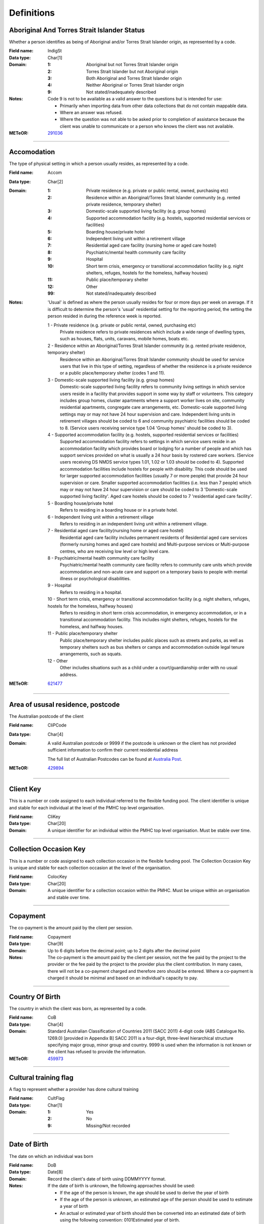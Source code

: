 Definitions
-----------

Aboriginal And Torres Strait Islander Status
^^^^^^^^^^^^^^^^^^^^^^^^^^^^^^^^^^^^^^^^^^^^

Whether a person identifies as being of Aboriginal and/or Torres Strait Islander origin, as represented by a code.

:Field name: IndigSt

:Data type: Char[1]

:Domain:
  :1: Aboriginal but not Torres Strait Islander origin
  :2: Torres Strait Islander but not Aboriginal origin
  :3: Both Aboriginal and Torres Strait Islander origin
  :4: Neither Aboriginal or Torres Strait Islander origin
  :9: Not stated/inadequately described

:Notes:
  Code 9 is not to be available as a valid answer to the questions but is intended for use:
  
  - Primarily when importing data from other data collections that do not contain mappable data.
  - Where an answer was refused.
  - Where the question was not able to be asked prior to completion of assistance because the client was unable
    to communicate or a person who knows the client was not available.

:METeOR: `291036 <http://meteor.aihw.gov.au/content/index.phtml/itemId/291036>`__

----------

Accomodation
^^^^^^^^^^^^

The type of physical setting in which a person usually resides, as represented by a code.

:Field name: Accom

:Data type: Char[2]

:Domain:
  :1: Private residence (e.g. private or public rental, owned, purchasing etc)
  :2: Residence within an Aboriginal/Torres Strait Islander community (e.g. rented private residence, temporary shelter)
  :3: Domestic-scale supported living facility (e.g. group homes)
  :4: Supported accommodation facility (e.g. hostels, supported residential services or facilities)
  :5: Boarding house/private hotel
  :6: Independent living unit within a retirement village
  :7: Residential aged care facility (nursing home or aged care hostel)
  :8: Psychiatric/mental health community care facility
  :9: Hospital
  :10: Short term crisis, emergency or transitional accommodation facility (e.g. night shelters, refuges, hostels for the homeless, halfway houses)
  :11: Public place/temporary shelter
  :12: Other
  :99: Not stated/inadequately described

:Notes:
  'Usual' is defined as where the person usually resides for four or more days per week on average. If it is
  difficult to determine the person's 'usual' residential setting for the reporting period, the setting the person
  resided in during the reference week is reported.
  
  1 - Private residence (e.g. private or public rental, owned, purchasing etc)
   Private residence refers to private residences which include a wide range of dwelling types,
   such as houses, flats, units, caravans, mobile homes, boats etc.
  
  2 - Residence within an Aboriginal/Torres Strait Islander community (e.g. rented private residence, temporary shelter)
    Residence within an Aboriginal/Torres Strait Islander community should be used for service users that
    live in this type of setting, regardless of whether the residence is a private residence or a
    public place/temporary shelter (codes 1 and 11).
  
  3 - Domestic-scale supported living facility (e.g. group homes)
    Domestic-scale supported living facility refers to community living settings in which service users
    reside in a facility that provides support in some way by staff or volunteers. This category includes
    group homes, cluster apartments where a support worker lives on site, community residential apartments,
    congregate care arrangements, etc. Domestic-scale supported living settings may or may not have 24 hour
    supervision and care. Independent living units in retirement villages should be coded to 6 and
    community psychiatric facilities should be coded to 8. (Service users receiving service type
    1.04 'Group homes' should be coded to 3).
  
  4 - Supported accommodation facility (e.g. hostels, supported residential services or facilities)
    Supported accommodation facility refers to settings in which service users reside in an accommodation
    facility which provides board or lodging for a number of people and which has support services provided
    on what is usually a 24 hour basis by rostered care workers. (Service users receiving DS NMDS service
    types 1.01, 1.02 or 1.03 should be coded to 4). Supported accommodation facilities include hostels for
    people with disability. This code should be used for larger supported accommodation facilities
    (usually 7 or more people) that provide 24 hour supervision or care. Smaller supported accommodation
    facilities (i.e. less than 7 people) which may or may not have 24 hour supervision or care should be
    coded to 3 'Domestic-scale supported living facility'. Aged care hostels should be coded to 7
    'residential aged care facility'.
  
  5 - Boarding house/private hotel
    Refers to residing in a boarding house or in a private hotel.
  
  6 - Independent living unit within a retirement village
    Refers to residing in an independent living unit within a retirement village.
  
  7 - Residential aged care facility(nursing home or aged care hostel)
    Residential aged care facility includes permanent residents of Residential aged care services
    (formerly nursing homes and aged care hostels) and Multi-purpose services or Multi-purpose centres,
    who are receiving low level or high level care.
  
  8 - Psychiatric/mental health community care facility
    Psychiatric/mental health community care facility refers to community care units which provide
    accommodation and non-acute care and support on a temporary basis to people with mental illness
    or psychological disabilities.
  
  9 - Hospital
    Refers to residing in a hospital.
  
  10 - Short term crisis, emergency or transitional accommodation facility (e.g. night shelters, refuges, hostels for the homeless, halfway houses)
    Refers to residing in short term crisis accommodation, in emergency accommodation, or in a
    transitional accommodation facility. This includes night shelters, refuges, hostels for the homeless,
    and halfway houses.
  
  11 - Public place/temporary shelter
    Public place/temporary shelter includes public places such as streets and parks, as well as
    temporary shelters such as bus shelters or camps and accommodation outside legal tenure arrangements,
    such as squats.
  
  12 - Other
    Other includes situations such as a child under a court/guardianship order with no usual address.

:METeOR: `621477 <http://meteor.aihw.gov.au/content/index.phtml/itemId/621477>`__

----------

Area of ususal residence, postcode
^^^^^^^^^^^^^^^^^^^^^^^^^^^^^^^^^^

The Australian postcode of the client

:Field name: CliPCode

:Data type: Char[4]

:Domain:
  A valid Australian postcode or 9999 if the postcode is unknown or the client
  has not provided sufficient information to confirm their current residential
  address
  
  The full list of Australian Postcodes can be found at `Australia Post
  <http://www.auspost.com.au/>`_.

:METeOR: `429894 <http://meteor.aihw.gov.au/content/index.phtml/itemId/429894>`__

----------

Client Key
^^^^^^^^^^

This is a number or code assigned to each individual referred to the
flexible funding pool. The client identifier is unique and stable for each
individual at the level of the PMHC top level organisation.

:Field name: CliKey

:Data type: Char[20]

:Domain:
  A unique identifier for an individual within the PMHC top level organisation. Must be stable over time.

----------

Collection Occasion Key
^^^^^^^^^^^^^^^^^^^^^^^

This is a number or code assigned to each collection occasion in the
flexible funding pool. The Collection Occasion Key is unique and stable for each collection occasion at the
level of the organisation.

:Field name: ColocKey

:Data type: Char[20]

:Domain:
  A unique identifier for a collection occasion within the PMHC. Must be unique within an organisation and
  stable over time.

----------

Copayment
^^^^^^^^^

The co-payment is the amount paid by the client per session.

:Field name: Copayment

:Data type: Char[9]

:Domain:
  Up to 6 digits before the decimal point; up to 2 digits after the decimal point

:Notes:
  The co-payment is the amount paid by the client per session, not the fee paid by the project to
  the provider or the fee paid by the project to the provider plus the client contribution. In many cases,
  there will not be a co-payment charged and therefore zero should be entered. Where a co-payment is charged
  it should be minimal and based on an individual's capacity to pay.

----------

Country Of Birth
^^^^^^^^^^^^^^^^

The country in which the client was born, as represented by a code.

:Field name: CoB

:Data type: Char[4]

:Domain:
  Standard Australian Classification of Countries 2011 (SACC 2011) 4-digit code (ABS Catalogue No. 1269.0)
  [provided in Appendix B] SACC 2011 is a four-digit, three-level hierarchical structure specifying major group,
  minor group and country. 9999 is used when the information is not known or the client has refused to provide
  the information.

:METeOR: `459973 <http://meteor.aihw.gov.au/content/index.phtml/itemId/459973>`__

----------

Cultural training flag
^^^^^^^^^^^^^^^^^^^^^^

A flag to represent whether a provider has done cultural training

:Field name: CultFlag

:Data type: Char[1]

:Domain:
  :1: Yes
  :2: No
  :9: Missing/Not recorded

----------

Date of Birth
^^^^^^^^^^^^^

The date on which an individual was born

:Field name: DoB

:Data type: Date[8]

:Domain:
  Record the client's date of birth using DDMMYYYY format.

:Notes:
  If the date of birth is unknown, the following approaches should be used:
  
  - If the age of the person is known, the age should be used to derive the year of birth
  - If the age of the person is unknown, an estimated age of the person should be used to estimate a year of birth
  - An actual or estimated year of birth should then be converted into an estimated date of birth using the
    following convention: 0101Estimated year of birth.
  - If the date of birth is totally unknown, use 09099999.
  - If you have estimated the year of birth make sure you record this in the 'Estimated date of birth flag'

:METeOR: `287007 <http://meteor.aihw.gov.au/content/index.phtml/itemId/287007>`__

----------

Duration
^^^^^^^^


:Field name: Duration

:Data type: Char[1]

:Domain:
  :1: 0-15 mins
  :2: 16-30 mins
  :3: 31-45 mins
  :4: 46-60 mins
  :5: 61-75 mins
  :6: 76-90 mins
  :7: 91-105 mins
  :8: 106-120 mins
  :9: over 120 mins

----------

Employment Participation
^^^^^^^^^^^^^^^^^^^^^^^^

Whether a person in paid employment is employed full-time or part-time, as represented by a code.

:Field name: EmpPart

:Data type: Char[1]

:Domain:
  :1: Full-time
  :2: Part-time
  :7: Not applicable - not in the labour force
  :9: Not stated/inadequately described

:Notes:
  Applies only to people whose labour force status is employed. (See metadata item Labour Force Status,
  for a definition of 'employed'). Paid employment includes persons who performed some work for wages or
  salary, in cash or in kind, and persons temporarily absent from a paid employment job but who retained a
  formal attachment to that job.
  
  1 - Full-time
    Employed persons are working full-time if they:
    (a) usually work 35 hours or more in a week (in all paid jobs) or
    (b) although usually working less than 35 hours a week, actually worked 35 hours or more during
    the reference period.
  
  2 - Part-time
    Employed persons are working part-time if they usually work less than 35 hours a week (in all paid jobs)
    and either did so during the reference period, or were not at work in the reference period.
  
  9 - Not stated / inadequately described
    Is not to be used on primary collection forms. It is primarily for use in administrative collections
    when transferring data from data sets where the item has not been collected.

:METeOR: `269950 <http://meteor.aihw.gov.au/content/index.phtml/itemId/269950>`__

----------

Episode Completion Status
^^^^^^^^^^^^^^^^^^^^^^^^^


:Field name: CompSt

:Data type: Char[1]

:Domain:
  :1: Treatment complete
  :2: Patient could not be contacted
  :3: Patient refused treatment
  :4: Patient referred elsewhere
  :5: Treatment incomplete but referral closed
  :6: Patient ineligible

----------

Episode End Date
^^^^^^^^^^^^^^^^

The date on which an episode of mental health care is formally or statistically ended.

:Field name: EpiEnd

:Data type: Date[8]

:Domain:
  For Date fields, data must be recorded in compliance with the standard format used across the National Health
  Data Dictionary; specifically, dates must be of fixed 8 column width in the format DDMMYYYY, with leading
  zeros used when necessary to pad out a value. For instance, 13th March 2008 would appear as 13032008.

:METeOR: `614094 <http://meteor.aihw.gov.au/content/index.phtml/itemId/614094>`__

----------

Episode Key
^^^^^^^^^^^

This is a number or code assigned to each episode in the.
flexible funding pool. The Episode Key is unique and stable for each episode at the level of the
organisation.

:Field name: EpiKey

:Data type: Char[20]

:Domain:
  A unique identifier for an episode within the PMHC. Must be unique within an organisation and stable over time.

----------

Episode/Patient Outcome
^^^^^^^^^^^^^^^^^^^^^^^


:Field name: EpiOutcome

:Data type: Char[2]

:Domain:
  To be defined

----------

Episode Start Date
^^^^^^^^^^^^^^^^^^

The date on which the client formally or statistically commences an episode of mental health care,
expressed as DDMMYYYY.

:Field name: EpiStart

:Data type: Date[8]

:Domain:
  For Date fields, data must be recorded in compliance with the standard format used across the National
  Health Data Dictionary; specifically, dates must be of fixed 8 column width in the format DDMMYYYY, with
  leading zeros used when necessary to pad out a value. For instance, 13th March 2008 would appear as 13032008.

:Notes:
  This field will be derived from the first service event date.

:METeOR: `614072 <http://meteor.aihw.gov.au/content/index.phtml/itemId/614072>`__

----------

Estimated Date of Birth Flag
^^^^^^^^^^^^^^^^^^^^^^^^^^^^

The date of birth estimate flag records whether or not the client's date of birth has been estimated.

:Field name: DoBFlag

:Data type: Char[1]

:Domain:
  :1: Date of birth is accurate
  :2: Date of birth is an estimate
  :8: Date of birth is a "dummy" date (ie, 09099999)
  :9: Accuracy of stated date of birth is not known

----------

Gender
^^^^^^

The term 'gender' refers to the way in which a person identifies their masculine or feminine
characteristics. A persons gender relates to their deeply held internal and individual sense of gender and is
not always exclusively male or female. It may or may not correspond to their sex assigned at birth.

:Field name: Gender

:Data type: Char[1]

:Domain:
  :0: Not stated/Inadequately described
  :1: Male
  :2: Female
  :3: Other
:Notes:
  As defined by Australian Bureau of Statistics `1200.0.55.012 - Standard for Sex and Gender Variables, 2016
  <http://www.abs.gov.au/ausstats/abs@.nsf/Latestproducts/1200.0.55.012Main%20Features12016?opendocument&tabname=Summary&prodno=1200.0.55.012&issue=2016&num=&view=>`_

----------

Income Status - Ranges? or Low Income?
^^^^^^^^^^^^^^^^^^^^^^^^^^^^^^^^^^^^^^


:Field name: IncomeSt

:Data type: Char[1]

:Domain:
  To be defined

----------

Labour Force Status
^^^^^^^^^^^^^^^^^^^

The self-reported status the person currently has in being either in the labour force (employed/unemployed) or not in the labour force, as represented by a code.

:Field name: LabourSt

:Data type: Char[1]

:Domain:
  :1: Employed
  :2: Unemployed
  :3: Not in the Labour Force
  :9: Not stated/inadequately described

:Notes:
  1 - Employed
    Employed persons are those aged 15 years and over who met one of the following criteria during the
    reference week:
  
    - Worked for one hour or more for pay, profit, commission or payment in kind, in a job or business or
      son a farm (employees and owner managers of incorporated or unincorporated enterprises).
    - Worked for one hour or more without pay in a family business or on a farm (contributing family workers).
    - Were employees who had a job but were not at work and were:
  
      - away from work for less than four weeks up to the end of the reference week; or
      - away from work for more than four weeks up to the end of the reference week and
      - received pay for some or all of the four week period to the end of the reference week; or
      - away from work as a standard work or shift arrangement; or
      - on strike or locked out; or
      - on workers' compensation and expected to return to their job.
    - Were owner managers who had a job, business or farm, but were not at work.
  
  2 - Unemployed
    Unemployed persons are those aged 15 years and over who were not employed during the reference week, and:
  
    - had actively looked for full time or part time work at any time in the four weeks up to the end of
      the reference week and were available for work in the reference week; or
    - were waiting to start a new job within four weeks from the end of the reference week and could have
      started in the reference week if the job had been available then.
  
    Actively looked for work includes:
  
    - written, telephoned or applied to an employer for work;
    - had an interview with an employer for work;
    - answered an advertisement for a job;
    - checked or registered with a Job Services Australia provider or any other employment agency;
    - taken steps to purchase or start your own business;
    - advertised or tendered for work; and
    - contacted friends or relatives in order to obtain work.
  
  3 - Not in the labour force
    Persons not in the labour force are those aged 15 years and over who were not in the categories
    employed or unemployed, as defined, during the reference week. They include people who undertook
    unpaid household duties or other voluntary work only, were retired, voluntarily inactive and
    those permanently unable to work.

:METeOR: `621450 <http://meteor.aihw.gov.au/content/index.phtml/itemId/621450>`__

----------

Main language other than English spoken at home
^^^^^^^^^^^^^^^^^^^^^^^^^^^^^^^^^^^^^^^^^^^^^^^

The language reported by a client as the main language other than English spoken by that client in
his/her home (or most recent private residential setting occupied by the client) to communicate
with other residents of the home or setting and regular visitors, as represented by a code.

:Field name: MLSH

:Data type: Char[4]

:Domain:
  Australian Standard Classification of Languages 2011 4-digit code (ABS Catalogue No. 1267.0) or 9999 if
  info is not known or client refuses to supply.

:METeOR: `460125 <http://meteor.aihw.gov.au/content/index.phtml/itemId/460125>`__

----------

Marital Status
^^^^^^^^^^^^^^

A person's current relationship status in terms of a couple relationship or, for those not in a
couple relationship, the existence of a current or previous registered marriage, as represented by a code.

:Field name: MaritalSt

:Data type: Char[1]

:Domain:
  :1: Never married
  :2: Widowed
  :3: Divorced
  :4: Separated
  :5: Married (registered and do facto)
  :9: Not stated/inadequately described

:Notes:
  Refers to the current marital status of a person.
  
  2 - Widowed
    This code usually refers to registered marriages but when self-reported may also refer to de facto marriages.
  
  4 - Separated
    This code refers to registered marriages but when self-reported may also refer to de facto marriages.
  
  5 - Married (registered and de facto)
    Includes people who have been divorced or widowed but have since re-married, and should be
    generally accepted as applicable to all de facto couples, including of the same sex.
  
  6 - Not stated/inadequately described
    This code is not for use on primary collection forms. It is primarily for use in administrative
    collections when transferring data from data sets where the item has not been collected.

:METeOR: `291045 <http://meteor.aihw.gov.au/content/index.phtml/itemId/291045>`__

----------

Measure Date
^^^^^^^^^^^^

Measure date

:Field name: MeasDate

:Data type: Date[8]

:Domain:
  For Date fields, data must be recorded in compliance with the standard format used across the
  National Health Data Dictionary; specifically, dates must be of fixed 8 column width in the format DDMMYYYY,
  with leading zeros used when necessary to pad out a value. For instance, 13th March 2008 would appear as 13032008.

----------

Measure Name
^^^^^^^^^^^^


:Field name: Measure

:Data type: Char[20]

:Domain:
  The name of the measure

----------

Medication
^^^^^^^^^^


:Field name: Medication

:Data type: Char[1]

:Domain:
  Was this the current four items plus 'Not on medication' with Yes/No/Missing for each item or an ATC Level 3 code?

----------

Mental health service contact - client participation indicator
^^^^^^^^^^^^^^^^^^^^^^^^^^^^^^^^^^^^^^^^^^^^^^^^^^^^^^^^^^^^^^

An indicator of whether the client has participated in a service contact, as represented by a code.

:Field name: PartIndic

:Data type: Char[1]

:Domain:
  :1: Yes
  :2: No

:Notes:
  Service contacts are not restricted to in-person communication but can include telephone, video link or
  other forms of direct communication.
  
  1 - Yes
    This code is to be used for service contacts between a specialised mental health service provider
    and the patient/client in whose clinical record the service contact would normally warrant a dated
    entry, where the patient/client is participating.
  
  2 - No
    This code is to be used for service contacts between a specialised mental health service provider
    and a third party(ies) where the patient/client, in whose clinical record the service contact would
    normally warrant a dated entry, is not participating.

:METeOR: `494341 <http://meteor.aihw.gov.au/content/index.phtml/itemId/494341>`__

----------

Mental Health Service Contact Date
^^^^^^^^^^^^^^^^^^^^^^^^^^^^^^^^^^

Service Event date

:Field name: SerDate

:Data type: Date[8]

:Domain:
  For Date fields, data must be recorded in compliance with the standard format used across the National
  Health Data Dictionary; specifically, dates must be of fixed 8 column width in the format DDMMYYYY, with
  leading zeros used when necessary to pad out a value. For instance, 13th March 2008 would appear as 13032008.

----------

NDIS participant
^^^^^^^^^^^^^^^^

Is the client a participant in the National Disability Insurance Scheme?

:Field name: NDIS

:Data type: Char[1]

:Domain:
  :1: Yes
  :2: No

----------

No Show
^^^^^^^


:Field name: NoShow

:Data type: Char[1]

:Domain:
  :1: Yes
  :2: No

----------

Organisation Name
^^^^^^^^^^^^^^^^^

The name of the organisation.

:Field name: OrgName

:Data type: Char[100]

----------

Organisation Type
^^^^^^^^^^^^^^^^^

The type of the organisation.

:Field name: OrgType

:Data type: Char[1]

:Domain:
  To be defined

----------

Organistation Code
^^^^^^^^^^^^^^^^^^

A sequence of characters which uniquely identifies the PMHC organisation.

:Field name: OrgCode

:Data type: Char[6]

:Domain:
  - Where the organisation is a PHN this code will be assigned by the Department of Health.
  - Where the organisation reports to a PHN the PHN will assign a unique code.

----------

Other Diagnosis
^^^^^^^^^^^^^^^


:Field name: OtherDx

:Data type: Char[1]

:Domain:
  To be defined

----------

PMHC Specification Version Number
^^^^^^^^^^^^^^^^^^^^^^^^^^^^^^^^^

The version number of the PMHC specification document used.

:Field name: SpecVer

:Data type: Char[5]

:Domain:
  Value = `00.01`
  

----------

Princ Diagnosis
^^^^^^^^^^^^^^^


:Field name: PrincDx

:Data type: Char[1]

:Domain:
  To be defined

----------

Principle Focus of Treatment
^^^^^^^^^^^^^^^^^^^^^^^^^^^^

The primary reason for the episode of care

:Field name: FoE

:Data type: Char[1]

:Domain:
  :1: Psychological intervention
  :2: Clinical care coordination
  :3: Complex care package for adults
  :4: Care package for a youth with severe mental illness

----------

Proficiency in spoken English
^^^^^^^^^^^^^^^^^^^^^^^^^^^^^

The self-assessed level of ability to speak English, asked of people whose first language is a
language other than English or who speak a language other than English at home.

:Field name: ProfEng

:Data type: Char[1]

:Domain:
  :0: Not applicable (persons under 5 years of age or who speak only English)
  :1: Very well
  :2: Well
  :3: Not well
  :4: Not as all
  :9: Not stated/inadequately described

:Notes:
  0 - Not applicable (persons under 5 years of age or who speak only English)
    Not applicable, is to be used for people under 5 years of age and people who speak only English.
  
  9 - Not stated/inadequately described
    Not stated/inadequately described, is not to be used on primary collection forms. It is primarily for use in
    administrative collections when transferring data from data sets where the item has not been collected.

:METeOR: `270203 <http://meteor.aihw.gov.au/content/index.phtml/itemId/270203>`__

----------

Provider category
^^^^^^^^^^^^^^^^^

The type or category of the provider.

:Field name: Category

:Data type: Char[1]

:Domain:
  :1: Psychologist (clinical)
  :2: Psychologist (generalist/other)
  :3: Social worker
  :4: Occupational therapist
  :5: Mental health nurse
  :6: Aboriginal and Torres Strait Islander health/mental health worker
  :7: Low intensity mental health worker
  :8: Other

----------

Provider Key
^^^^^^^^^^^^

A sequence of characters which uniquely identifies a provider.

:Field name: ProKey

:Data type: Char[20]

:Domain:
  A unique identifier for a provider within the PMHC top level organisation.

----------

Referral Date
^^^^^^^^^^^^^

The date the referrer made the referral.

:Field name: RefDate

:Data type: Date[8]

:Domain:
  For Date fields, data must be recorded in compliance with the standard format used across the National
  Health Data Dictionary; specifically, dates must be of fixed 8 column width in the format DDMMYYYY, with
  leading zeros used when necessary to pad out a value. For instance, 13th March 2008 would appear as 13032008.

----------

Referrer Entity
^^^^^^^^^^^^^^^

The entity of the referrer.

:Field name: RefEntity

:Data type: Char[1]

:Domain:
  To be defined

----------

Referrer or provider Active
^^^^^^^^^^^^^^^^^^^^^^^^^^^

A flag to represent whether a provider is active.

:Field name: Active

:Data type: Char[1]

:Domain:
  :0: Inactive
  :1: Active

----------

Referrer Type
^^^^^^^^^^^^^

The type of the referrer.

:Field name: RefType

:Data type: Char[1]

:Domain:
  To be defined

----------

Score
^^^^^


:Field name: Score

:Data type: Char[2]

:Domain:
  The value of the score at this collection occasion.

----------

Service Delivery Postcode
^^^^^^^^^^^^^^^^^^^^^^^^^

The Australian postcode where the service delivery took place

:Field name: SerPCode

:Data type: Char[4]

:Domain:
  A valid Australian postcode or 9999 if the postcode is unknown.
  The full list of Australian Postcodes can be found at `Australia Post <http://www.auspost.com.au/>`_.
  
  - If Service Modality is not 'Face to Face' enter 9999
  - If Service Modality is 'Face to Face' a valid Australian postcode must be entered

:METeOR: `429894 <http://meteor.aihw.gov.au/content/index.phtml/itemId/429894>`__

----------

Service Event Key
^^^^^^^^^^^^^^^^^

This is a number or code assigned to each service event in the
flexible funding pool. The Service Event Key is unique and stable for each service event at the level of the
organisation.

:Field name: SerKey

:Data type: Char[20]

:Domain:
  A unique identifier for a service event within the PMHC. Must be unique within an organisation and stable
  over time.

----------

Service Modality
^^^^^^^^^^^^^^^^

How the service was delivered.

:Field name: SerMod

:Data type: Char[1]

:Domain:
  :1: Face to Face
  :2: Telephone
  :3: Video
  :4: Internet-based
:Notes:
  - If 'Face to Face' is selected, a value other than 'Not applicable' must be selected for Venue
  - If 'Face to Face' is selected a valid Australian postcode must be entered for Service Delivery Postcode.

----------

Service Participants
^^^^^^^^^^^^^^^^^^^^


:Field name: SerPart

:Data type: Char[1]

:Domain:
  :1: Individual
  :2: Group
  :3: Family / Client Support Network
:Notes:
  Are any other options necessary?

----------

Service Type
^^^^^^^^^^^^


:Field name: SerType

:Data type: Char[1]

:Domain:
  :1: Structured psychological intervention
  :2: Other psychological intervention
  :3: Clinical care coordination
  :4: Child or youth specific assistance NEC
  :5: Suicide prevention specific assistance NEC
  :6: Cultural specific assistance NEC

----------

Source of Cash Income
^^^^^^^^^^^^^^^^^^^^^

The source from which a person derives the greatest proportion of his/her income, as represented by a code.

:Field name: IncomeSce

:Data type: Char[1]

:Domain:
  :1: Disability Support Pension
  :2: Other pension or benefit (not superannuation)
  :3: Paid employment
  :4: Compensation payments
  :5: Other (e.g. superannuation, investments etc.)
  :6: Nil income
  :7: Not known
  :9: Not stated/inadequately described

:Notes:
  This data standard is not applicable to person's aged less than 16 years.
  
  This item refers to the source by which a person derives most (equal to or greater than 50%) of his/her income.
  If the person has multiple sources of income and none are equal to or greater than 50%, the one which contributes
  the largest percentage should be counted.
  
  This item refers to a person's own main source of income, not that of a partner or of other household members.
  If it is difficult to determine a 'main source of income' over the reporting period (i.e. it may vary over time)
  please report the main source of income during the reference week.
  
  Code 7 'Not known' should only be recorded when it has not been possible for the service user or their
  carer/family/advocate to provide the information (i.e. they have been asked but do not know).

:METeOR: `386449 <http://meteor.aihw.gov.au/content/index.phtml/itemId/386449>`__

----------

State
^^^^^

The state that the organisation operates in.

:Field name: State

:Data type: Char[1]

:Domain:
  :1: New South Wales
  :2: Victoria
  :3: Queensland
  :4: South Australia
  :5: Western Australia
  :6: Tasmania
  :7: Northern Territory
  :8: Australian Capital Territory
  :9: Other Territories
:Notes:
  - Name is taken from Australian `Statistical Geography Standard (ASGS) July 2011 <http://www.abs.gov.au/ausstats/abs@.nsf/0/871A7FF33DF471FBCA257801000DCD5F?Opendocument>`_.
  - Code is from Meteor with the addition of code for Other Territories.

:METeOR: `613718 <http://meteor.aihw.gov.au/content/index.phtml/itemId/613718>`__

----------

Statistical Linkage Key
^^^^^^^^^^^^^^^^^^^^^^^

A key that enables two or more records belonging to the same individual to be brought together.

:Field name: SLK

:Data type: Char[40]

:Domain:
  System generated non-identifiable alphanumeric code derived from information held by the PMHC organisation.
  
  Supported formats:
    - 14 character `SLK <http://meteor.aihw.gov.au/content/index.phtml/itemId/349510>`_
    - a `Crockford encoded <http://www.crockford.com/wrmg/base32.html>`_ sha1 hash of a 14 character SLK.
      This must be 32 characters in length.
    - a hex encoded sha1 hash of a 14 character SLK. This must be 40 characters in length.

:Notes:
  SLK values are stored in sha1_hex format.

:METeOR: `349510 <http://meteor.aihw.gov.au/content/index.phtml/itemId/349510>`__

----------

Suicide Referral Flag
^^^^^^^^^^^^^^^^^^^^^

Identifies those individuals where a recent history of suicide attempt, or suicide risk, was a
factor noted in the referral that underpinned the person's needs for assistance at entry to the episode.

:Field name: SuicideRef

:Data type: Char[1]

:Domain:
  :1: Yes
  :2: No

----------

Venue
^^^^^

Where the service was delivered.

:Field name: Venue

:Data type: Char[1]

:Domain:
  :1: Home
  :2: Practitioner's Office
  :3: School
  :4: Client's Workplace
  :5: Other
  :6: Not applicable (Service modality is face to face)

:Notes:
  - Values other than 'Not applicable' only to be specified when Service Modality is 'Face to Face'.

----------

Year of Birth
^^^^^^^^^^^^^


:Field name: YoB

:Data type: Char[4]

:Domain:
  Record the providers's year of birth YYYY format.

:Notes:
  If the year of birth is unknown, the following approaches should be used:
  
  - If the age of the client is known, the age should be used to derive the year of birth
  - If the age of the client is unknown, an estimated age of the client should be used to estimate a year of birth
  - If the date of birth is totally unknown, use 9999.

----------

